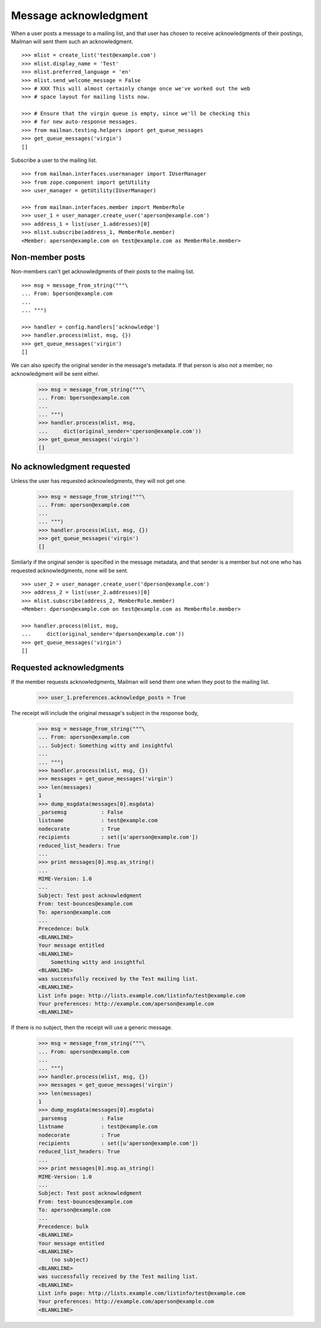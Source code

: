 ======================
Message acknowledgment
======================

When a user posts a message to a mailing list, and that user has chosen to
receive acknowledgments of their postings, Mailman will sent them such an
acknowledgment.
::

    >>> mlist = create_list('test@example.com')
    >>> mlist.display_name = 'Test'
    >>> mlist.preferred_language = 'en'
    >>> mlist.send_welcome_message = False
    >>> # XXX This will almost certainly change once we've worked out the web
    >>> # space layout for mailing lists now.

    >>> # Ensure that the virgin queue is empty, since we'll be checking this
    >>> # for new auto-response messages.
    >>> from mailman.testing.helpers import get_queue_messages
    >>> get_queue_messages('virgin')
    []

Subscribe a user to the mailing list.
::

    >>> from mailman.interfaces.usermanager import IUserManager
    >>> from zope.component import getUtility
    >>> user_manager = getUtility(IUserManager)

    >>> from mailman.interfaces.member import MemberRole
    >>> user_1 = user_manager.create_user('aperson@example.com')
    >>> address_1 = list(user_1.addresses)[0]
    >>> mlist.subscribe(address_1, MemberRole.member)
    <Member: aperson@example.com on test@example.com as MemberRole.member>


Non-member posts
================

Non-members can't get acknowledgments of their posts to the mailing list.
::

    >>> msg = message_from_string("""\
    ... From: bperson@example.com
    ...
    ... """)

    >>> handler = config.handlers['acknowledge']
    >>> handler.process(mlist, msg, {})
    >>> get_queue_messages('virgin')
    []

We can also specify the original sender in the message's metadata.  If that
person is also not a member, no acknowledgment will be sent either.

    >>> msg = message_from_string("""\
    ... From: bperson@example.com
    ...
    ... """)
    >>> handler.process(mlist, msg,
    ...     dict(original_sender='cperson@example.com'))
    >>> get_queue_messages('virgin')
    []


No acknowledgment requested
===========================

Unless the user has requested acknowledgments, they will not get one.

    >>> msg = message_from_string("""\
    ... From: aperson@example.com
    ...
    ... """)
    >>> handler.process(mlist, msg, {})
    >>> get_queue_messages('virgin')
    []

Similarly if the original sender is specified in the message metadata, and
that sender is a member but not one who has requested acknowledgments, none
will be sent.
::

    >>> user_2 = user_manager.create_user('dperson@example.com')
    >>> address_2 = list(user_2.addresses)[0]
    >>> mlist.subscribe(address_2, MemberRole.member)
    <Member: dperson@example.com on test@example.com as MemberRole.member>

    >>> handler.process(mlist, msg,
    ...     dict(original_sender='dperson@example.com'))
    >>> get_queue_messages('virgin')
    []


Requested acknowledgments
=========================

If the member requests acknowledgments, Mailman will send them one when they
post to the mailing list.

    >>> user_1.preferences.acknowledge_posts = True

The receipt will include the original message's subject in the response body,

    >>> msg = message_from_string("""\
    ... From: aperson@example.com
    ... Subject: Something witty and insightful
    ...
    ... """)
    >>> handler.process(mlist, msg, {})
    >>> messages = get_queue_messages('virgin')
    >>> len(messages)
    1
    >>> dump_msgdata(messages[0].msgdata)
    _parsemsg           : False
    listname            : test@example.com
    nodecorate          : True
    recipients          : set([u'aperson@example.com'])
    reduced_list_headers: True
    ...
    >>> print messages[0].msg.as_string()
    ...
    MIME-Version: 1.0
    ...
    Subject: Test post acknowledgment
    From: test-bounces@example.com
    To: aperson@example.com
    ...
    Precedence: bulk
    <BLANKLINE>
    Your message entitled
    <BLANKLINE>
        Something witty and insightful
    <BLANKLINE>
    was successfully received by the Test mailing list.
    <BLANKLINE>
    List info page: http://lists.example.com/listinfo/test@example.com
    Your preferences: http://example.com/aperson@example.com
    <BLANKLINE>

If there is no subject, then the receipt will use a generic message.

    >>> msg = message_from_string("""\
    ... From: aperson@example.com
    ...
    ... """)
    >>> handler.process(mlist, msg, {})
    >>> messages = get_queue_messages('virgin')
    >>> len(messages)
    1
    >>> dump_msgdata(messages[0].msgdata)
    _parsemsg           : False
    listname            : test@example.com
    nodecorate          : True
    recipients          : set([u'aperson@example.com'])
    reduced_list_headers: True
    ...
    >>> print messages[0].msg.as_string()
    MIME-Version: 1.0
    ...
    Subject: Test post acknowledgment
    From: test-bounces@example.com
    To: aperson@example.com
    ...
    Precedence: bulk
    <BLANKLINE>
    Your message entitled
    <BLANKLINE>
        (no subject)
    <BLANKLINE>
    was successfully received by the Test mailing list.
    <BLANKLINE>
    List info page: http://lists.example.com/listinfo/test@example.com
    Your preferences: http://example.com/aperson@example.com
    <BLANKLINE>
